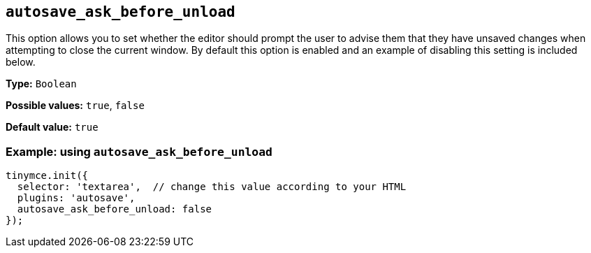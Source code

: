 [[autosave_ask_before_unload]]
== `+autosave_ask_before_unload+`

This option allows you to set whether the editor should prompt the user to advise them that they have unsaved changes when attempting to close the current window. By default this option is enabled and an example of disabling this setting is included below.

*Type:* `+Boolean+`

*Possible values:* `+true+`, `+false+`

*Default value:* `+true+`

=== Example: using `+autosave_ask_before_unload+`

[source,js]
----
tinymce.init({
  selector: 'textarea',  // change this value according to your HTML
  plugins: 'autosave',
  autosave_ask_before_unload: false
});
----
